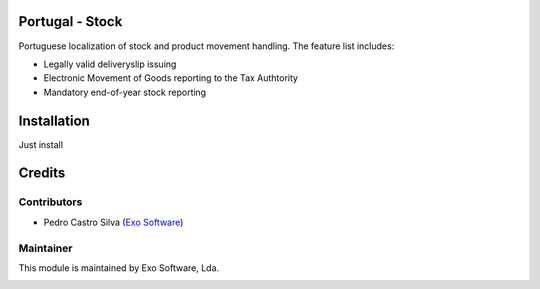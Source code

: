 
Portugal - Stock
================

Portuguese localization of stock and product movement handling. The feature list includes:

- Legally valid deliveryslip issuing
- Electronic Movement of Goods reporting to the Tax Authtority
- Mandatory end-of-year stock reporting


Installation
============

Just install


Credits
========

Contributors
------------

- Pedro Castro Silva (`Exo Software <https://exosoftware.pt>`_)


Maintainer
----------

This module is maintained by Exo Software, Lda.

.. image:: https://exosoftware.pt/logo.png
   :alt: Exo Software
   :target: https://exosoftware.pt
   :width: 100px
